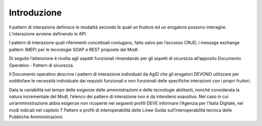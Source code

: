 Introduzione
============

Il pattern di interazione definisce le modalità secondo le quali un
fruitore ed un erogatore possono interagire. L’interazione avviene
definendo le API.

I pattern di interazione quali riferimenti concettuali coniugano, fatto
salvo per l’accesso CRUD, i message exchange pattern (MEP) per le
tecnologie SOAP e REST proposte dal ModI.

Di seguito l’attenzione è rivolta agli aspetti funzionali rimandando per
gli aspetti di sicurezza all’apposito Documento Operativo - Pattern di
sicurezza.

Il Documento operativo descrive i pattern di interazione individuati da
AgID che gli erogatori DEVONO utilizzare per soddisfare le necessità
individuate dai requisiti funzionali e non funzionali delle specifiche
interazioni con i propri fruitori.

Data la variabilità nel tempo delle esigenze delle amministrazioni e
delle tecnologie abilitanti, nonché considerata la natura incrementale
del ModI, l’elenco dei pattern di interazione non è da intendersi
esaustivo. Nel caso in cui un’amministrazione abbia esigenze non
ricoperte nei seguenti profili DEVE informare l'Agenzia per l'Italia 
Digitale, nei modi indicati nel capitolo 7 Pattern e profili di 
interoperabilità delle Linee Guida sull’interoperabilità 
tecnica delle Pubbliche Amministrazioni.
